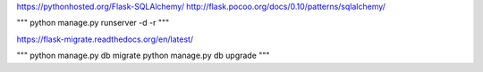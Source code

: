 https://pythonhosted.org/Flask-SQLAlchemy/
http://flask.pocoo.org/docs/0.10/patterns/sqlalchemy/


"""
python manage.py runserver -d -r
"""

https://flask-migrate.readthedocs.org/en/latest/

"""
python manage.py db migrate
python manage.py db upgrade
"""
